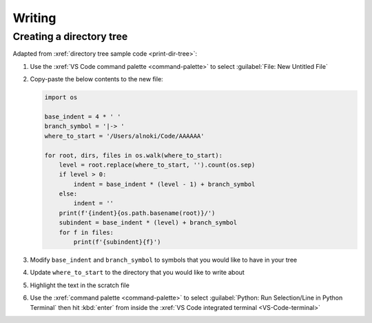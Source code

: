 

#######
Writing
#######


*************************
Creating a directory tree
*************************

Adapted from :xref:`directory tree sample code <print-dir-tree>`:

#. Use the :xref:`VS Code command palette <command-palette>` to select
   :guilabel:`File: New Untitled File`

#. Copy-paste the below contents to the new file:

   .. code-block:: python

      import os

      base_indent = 4 * ' '
      branch_symbol = '|-> '
      where_to_start = '/Users/alnoki/Code/AAAAAA'

      for root, dirs, files in os.walk(where_to_start):
          level = root.replace(where_to_start, '').count(os.sep)
          if level > 0:
              indent = base_indent * (level - 1) + branch_symbol
          else:
              indent = ''
          print(f'{indent}{os.path.basename(root)}/')
          subindent = base_indent * (level) + branch_symbol
          for f in files:
              print(f'{subindent}{f}')

#. Modify ``base_indent`` and ``branch_symbol`` to symbols that you would like
   to have in your tree

#. Update ``where_to_start`` to the directory that you would like to write
   about

#. Highlight the text in the scratch file

#. Use the :xref:`command palette <command-palette>` to select
   :guilabel:`Python: Run Selection/Line in Python Terminal` then hit
   :kbd:`enter` from inside the
   :xref:`VS Code integrated terminal <VS-Code-terminal>`
